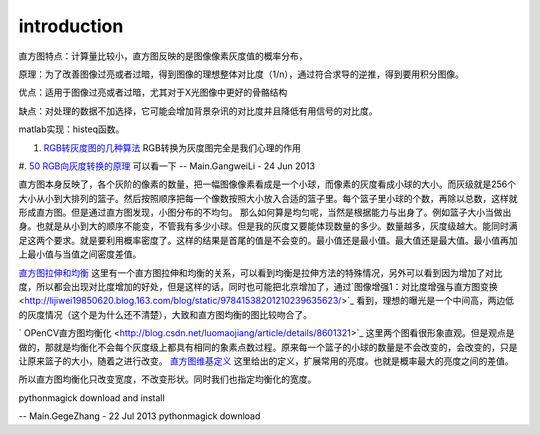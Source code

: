 introduction
============

直方图特点：计算量比较小，直方图反映的是图像像素灰度值的概率分布，

原理：为了改善图像过亮或者过暗，得到图像的理想整体对比度（1/n），通过符合求导的逆推，得到要用积分图像。

优点：适用于图像过亮或者过暗，尤其对于X光图像中更好的骨骼结构

缺点：对处理的数据不加选择，它可能会增加背景杂讯的对比度并且降低有用信号的对比度。

matlab实现：histeq函数。

#. `RGB转灰度图的几种算法 <http://bbs.ednchina.com/BLOG&#95;ARTICLE&#95;1999487.HTM>`_  RGB转换为灰度图完全是我们心理的作用
#. `50 RGB向灰度转换的原理 <http://hi.baidu.com/mkprlwjxsqbaciq/item/1fcac0858be9b6c29b255f96>`_  可以看一下
-- Main.GangweiLi - 24 Jun 2013

直方图本身反映了，各个灰阶的像素的数量，把一幅图像像素看成是一个小球，而像素的灰度看成小球的大小。而灰级就是256个大小从小到大排列的篮子。然后按照顺序把每一个像数按照大小放入合适的篮子里。每个篮子里小球的个数，再除以总数，这样就形成直方图。但是通过直方图发现，小图分布的不均匀。
那么如何算是均匀呢，当然是根据能力与出身了。例如篮子大小当做出身。也就是从小到大的顺序不能变，不管我有多少小球。但是我的灰度又要能体现数量的多少。数量越多，灰度级越大。能同时满足这两个要求。就是要利用概率密度了。这样的结果是首尾的值是不会变的。最小值还是最小值。最大值还是最大值。最小值再加上最小值与当值之间密度差值。

`直方图拉伸和均衡 <http://www.google.com.hk/url?sa=t&rct=j&q=%E7%A9%BA%E9%97%B4%E6%BB%A4%E6%B3%A2%E5%99%A8%2Bmatlab%2B%E5%87%BD%E6%95%B0&source=web&cd=10&ved=0CGEQFjAJ&url=http%3a%2f%2flms%2ectl%2ecyut%2eedu%2etw%2fblog%2flib%2fread_attach%2ephp%3fid%3d46960&ei=txXIUZ2rH4fIlQXrloDwCw&usg=AFQjCNFBNmscYk88KkQC36pbWCKok0-tfA&bvm=bv.48293060,d.dGI&cad=rjt>`_  这里有一个直方图拉伸和均衡的关系，可以看到均衡是拉伸方法的特殊情况，另外可以看到因为增加了对比度，所以都会出现对比度增加的好处，但是这样的话，同时也可能把北京增加了，通过`图像增强1：对比度增强与直方图变换   <http://lijiwei19850620.blog.163.com/blog/static/97841538201210239635623/>`_ 看到，理想的曝光是一个中间高，两边低的灰度情况（这个是为什么还不清楚），大致和直方图均衡的图比较吻合了。


.. graphviz::

   digraph{
   rankdir=LR
   node [shape=box];
   From_picture_histogram->too_Dark->Right_stretching
   From_picture_histogram->bright->Left_stretching
   From_picture_histogram->"Low-contrast_mid-gray-level"->Left_right_stretching
   }
   

` OPenCV直方图均衡化 <http://blog.csdn.net/luomaojiang/article/details/8601321>`_ 这里两个图看很形象直观。但是观点是做的，那就是均衡化不会每个灰度级上都具有相同的象素点数过程。原来每一个篮子的小球的数量是不会改变的，会改变的，只是让原来篮子的大小，随着之进行改变。
`直方图维基定义 <http://zh.wikipedia.org/wiki/%E7%9B%B4%E6%96%B9%E5%9B%BE%E5%9D%87%E8%A1%A1%E5%8C%96>`_ 这里给出的定义，扩展常用的亮度。也就是概率最大的亮度之间的差值。

所以直方图均衡化只改变宽度，不改变形状。同时我们也指定均衡化的宽度。


pythonmagick download and install

-- Main.GegeZhang - 22 Jul 2013
pythonmagick download

